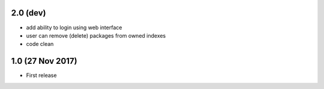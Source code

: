 2.0 (dev)
=========

- add ability to login using web interface
- user can remove (delete) packages from owned indexes
- code clean


1.0 (27 Nov 2017)
=================

- First release
